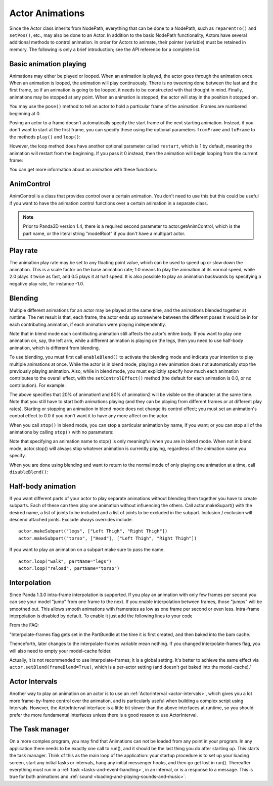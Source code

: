 .. _actor-animations:

Actor Animations
================

Since the Actor class inherits from NodePath, everything that can be done to a
NodePath, such as ``reparentTo()`` and ``setPos()``, etc., may also be done to
an Actor. In addition to the basic NodePath functionality, Actors have several
additional methods to control animation. In order for Actors to animate, their
pointer (variable) must be retained in memory. The following is only a brief
introduction; see the API reference for a complete list.

Basic animation playing
-----------------------

Animations may either be played or looped. When an animation is played, the
actor goes through the animation once. When an animation is looped, the
animation will play continuously. There is no tweening done between the last and
the first frame, so if an animation is going to be looped, it needs to be
constructed with that thought in mind. Finally, animations may be stopped at any
point. When an animation is stopped, the actor will stay in the position it
stopped on.

.. only:: python

   .. code-block:: python

      actor.play('Animation Name')
      actor.loop('Animation Name')
      actor.stop()

You may use the ``pose()`` method to tell an actor to hold a particular frame of
the animation. Frames are numbered beginning at 0.

.. only:: python

   .. code-block:: python

      actor.pose('Animation Name', FrameNumber)

Posing an actor to a frame doesn't automatically specify the start frame of the
next starting animation. Instead, if you don't want to start at the first frame,
you can specify these using the optional parameters ``fromFrame`` and
``toFrame`` to the methods ``play()`` and ``loop()``:

.. only:: python

   .. code-block:: python

      actor.play('Animation Name', fromFrame=10)
      actor.loop('Animation Name', fromFrame=24, toFrame=36)

However, the loop method does have another optional parameter called
``restart``, which is 1 by default, meaning the animation will restart from the
beginning. If you pass it 0 instead, then the animation will begin looping from
the current frame:

.. only:: python

   .. code-block:: python

      actor.pose('Animation Name', 30)
      actor.loop('Animation Name', restart=0, fromFrame=24, toFrame=36)

You can get more information about an animation with these functions:

.. only:: python

   .. code-block:: python

      print(actor.getNumFrames('Animation Name')) # returns the total number of frames in the animation
      print(actor.getCurrentAnim()) # returns a string containing the name of the current playing animation
      print(actor.getCurrentFrame('Animation Name')) # returns the current frame of the animation.

AnimControl
-----------

AnimControl is a class that provides control over a certain animation. You don't
need to use this but this could be useful if you want to have the animation
control functions over a certain animation in a separate class.

.. note::

   Prior to Panda3D version 1.4, there is a required second parameter to
   actor.getAnimControl, which is the part name, or the literal string
   "modelRoot" if you don't have a multipart actor.

.. only:: python

   .. code-block:: python

      myAnimControl = actor.getAnimControl('Animation Name') #get the AnimControl

      myAnimControl.isPlaying() #returns a boolean whether the animation is playing or not
      myAnimControl.getFrame() #returns the current frame number
      myAnimControl #returns the speed of the animation, in frames per second
      myAnimControl.getFullFframe() #returns a floating-point frame number exceeding the framecount. Not recommended.
      myAnimControl.getFullFrame() #returns an integer frame number exceeding the framecount. Not recommended.
      myAnimControl.getNextFrame() #returns the number of the next frame on the queue.
      myAnimControl.getNumFrames() #returns the total number of frames
      myAnimControl.getPlayRate() #returns the playrate. explained further below
      myAnimControl.loop() #starts playing the animation in a loop
      myAnimControl.play() #starts playing the animation
      myAnimControl.pose(frame) #poses at frame frame
      myAnimControl.setPlayRate(rate) #sets the playrate. explained further below
      myAnimControl.stop() #stops the animation

Play rate
---------

The animation play rate may be set to any floating point value, which can be
used to speed up or slow down the animation. This is a scale factor on the base
animation rate; 1.0 means to play the animation at its normal speed, while 2.0
plays it twice as fast, and 0.5 plays it at half speed. It is also possible to
play an animation backwards by specifying a negative play rate, for instance
-1.0.

.. only:: python

   .. code-block:: python

      actor.setPlayRate(newPlayRate, 'Animation Name')

Blending
--------

Multiple different animations for an actor may be played at the same time, and
the animations blended together at runtime. The net result is that, each frame,
the actor ends up somewhere between the different poses it would be in for each
contributing animation, if each animation were playing independently.

Note that in blend mode each contributing animation still affects the actor's
entire body. If you want to play one animation on, say, the left arm, while a
different animation is playing on the legs, then you need to use half-body
animation, which is different from blending.

To use blending, you must first call ``enableBlend()`` to activate the blending
mode and indicate your intention to play multiple animations at once. While the
actor is in blend mode, playing a new animation does not automatically stop the
previously playing animation. Also, while in blend mode, you must explicitly
specify how much each animation contributes to the overall effect, with the
``setControlEffect()`` method (the default for each animation is 0.0, or no
contribution). For example:

.. only:: python

   .. code-block:: python

      actor.enableBlend()
      actor.setControlEffect('animation1', 0.2)
      actor.setControlEffect('animation2', 0.8)
      actor.loop('animation1')
      actor.loop('animation2')

The above specifies that 20% of animation1 and 80% of animation2 will be visible
on the character at the same time. Note that you still have to start both
animations playing (and they can be playing from different frames or at
different play rates). Starting or stopping an animation in blend mode does not
change its control effect; you must set an animation's control effect to 0.0 if
you don't want it to have any more affect on the actor.

When you call ``stop()`` in blend mode, you can stop a particular animation by
name, if you want; or you can stop all of the animations by calling ``stop()``
with no parameters:

.. only:: python

   .. code-block:: python

      actor.stop('animation1')

Note that specifying an animation name to stop() is only meaningful when you are
in blend mode. When not in blend mode, actor.stop() will always stop whatever
animation is currently playing, regardless of the animation name you specify.

When you are done using blending and want to return to the normal mode of only
playing one animation at a time, call ``disableBlend()``:

.. only:: python

   .. code-block:: python

      actor.disableBlend()

Half-body animation
-------------------

If you want different parts of your actor to play separate animations without
blending them together you have to create subparts. Each of these can then play
one animation without influencing the others. Call actor.makeSupart() with the
desired name, a list of joints to be included and a list of joints to be
excluded in the subpart. Inclusion / exclusion will descend attached joints.
Exclude always overrides include.

::

   actor.makeSubpart("legs", ["Left Thigh", "Right Thigh"])
   actor.makeSubpart("torso", ["Head"], ["Left Thigh", "Right Thigh"])

If you want to play an animation on a subpart make sure to pass the name.

::

   actor.loop("walk", partName="legs")
   actor.loop("reload", partName="torso")

Interpolation
-------------

Since Panda 1.3.0 intra-frame interpolation is supported. If you play an
animation with only few frames per second you can see your model "jump" from one
frame to the next. If you enable interpolation between frames, those "jumps"
will be smoothed out. This allows smooth animations with framerates as low as
one frame per second or even less. Intra-frame interpolation is disabled by
default. To enable it just add the following lines to your code

.. only:: python

   .. code-block:: python

      from panda3d.core import loadPrcFileData
      loadPrcFileData("", "interpolate-frames 1")

From the FAQ:

"Interpolate-frames flag gets set in the PartBundle at the time it is first
created, and then baked into the bam cache.

Thenceforth, later changes to the interpolate-frames variable mean nothing. If
you changed interpolate-frames flag, you will also need to empty your
model-cache folder.

Actually, it is not recommended to use interpolate-frames; it is a global
setting. It's better to achieve the same effect via
``actor.setBlend(frameBlend=True)``, which is a per-actor setting (and doesn't
get baked into the model-cache)."

Actor Intervals
---------------

Another way to play an animation on an actor is to use an
:ref:`ActorInterval <actor-intervals>`, which gives you a lot more
frame-by-frame control over the animation, and is particularly useful when
building a complex script using Intervals. However, the ActorInterval interface
is a little bit slower than the above interfaces at runtime, so you should
prefer the more fundamental interfaces unless there is a good reason to use
ActorInterval.

The Task manager
----------------

On a more complex program, you may find that Animations can not be loaded from
any point in your program. In any application there needs to be exactly one call
to run(), and it should be the last thing you do after starting up. This starts
the task manager. Think of this as the main loop of the application: your
startup procedure is to set up your loading screen, start any initial tasks or
intervals, hang any initial messenger hooks, and then go get lost in run().
Thereafter everything must run in a :ref:`task <tasks-and-event-handling>`, in
an interval, or is a response to a message. This is true for both animations and
:ref:`sound <loading-and-playing-sounds-and-music>`.
